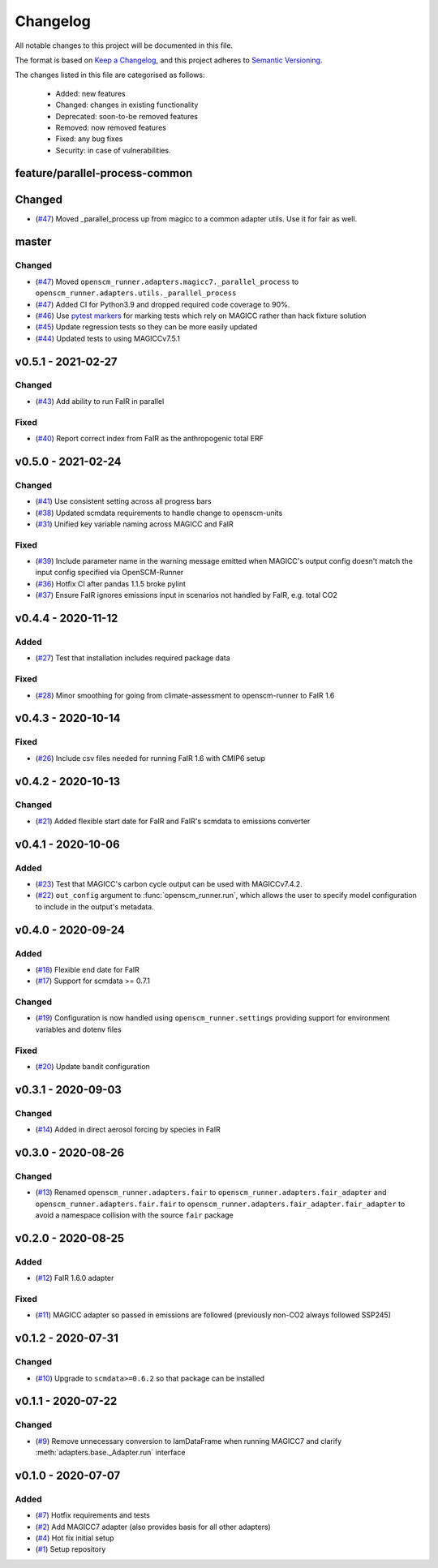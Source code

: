 Changelog
=========

All notable changes to this project will be documented in this file.

The format is based on `Keep a Changelog <https://keepachangelog.com/en/1.0.0/>`_, and this project adheres to `Semantic Versioning <https://semver.org/spec/v2.0.0.html>`_.

The changes listed in this file are categorised as follows:

    - Added: new features
    - Changed: changes in existing functionality
    - Deprecated: soon-to-be removed features
    - Removed: now removed features
    - Fixed: any bug fixes
    - Security: in case of vulnerabilities.

feature/parallel-process-common
------
Changed
-------
- (`#47 <https://github.com/openscm/openscm-runner/pull/47>`_) Moved _parallel_process up from magicc to a common adapter utils. Use it for fair as well.


master
------

Changed
~~~~~~~

- (`#47 <https://github.com/openscm/openscm-runner/pull/47>`_) Moved ``openscm_runner.adapters.magicc7._parallel_process`` to ``openscm_runner.adapters.utils._parallel_process``
- (`#47 <https://github.com/openscm/openscm-runner/pull/47>`_) Added CI for Python3.9 and dropped required code coverage to 90%.
- (`#46 <https://github.com/openscm/openscm-runner/pull/46>`_) Use `pytest markers <https://docs.pytest.org/en/stable/example/markers.html>`_ for marking tests which rely on MAGICC rather than hack fixture solution
- (`#45 <https://github.com/openscm/openscm-runner/pull/45>`_) Update regression tests so they can be more easily updated
- (`#44 <https://github.com/openscm/openscm-runner/pull/44>`_) Updated tests to using MAGICCv7.5.1

v0.5.1 - 2021-02-27
-------------------

Changed
~~~~~~~

- (`#43 <https://github.com/openscm/openscm-runner/pull/43>`_) Add ability to run FaIR in parallel

Fixed
~~~~~

- (`#40 <https://github.com/openscm/openscm-runner/pull/40>`_) Report correct index from FaIR as the anthropogenic total ERF

v0.5.0 - 2021-02-24
-------------------

Changed
~~~~~~~

- (`#41 <https://github.com/openscm/openscm-runner/pull/41>`_) Use consistent setting across all progress bars
- (`#38 <https://github.com/openscm/openscm-runner/pull/38>`_) Updated scmdata requirements to handle change to openscm-units
- (`#31 <https://github.com/openscm/openscm-runner/pull/31>`_) Unified key variable naming across MAGICC and FaIR

Fixed
~~~~~

- (`#39 <https://github.com/openscm/openscm-runner/pull/39>`_) Include parameter name in the warning message emitted when MAGICC's output config doesn't match the input config specified via OpenSCM-Runner
- (`#36 <https://github.com/openscm/openscm-runner/pull/36>`_) Hotfix CI after pandas 1.1.5 broke pylint
- (`#37 <https://github.com/openscm/openscm-runner/pull/33>`_) Ensure FaIR ignores emissions input in scenarios not handled by FaIR, e.g. total CO2

v0.4.4 - 2020-11-12
-------------------

Added
~~~~~

- (`#27 <https://github.com/openscm/openscm-runner/pull/27>`_) Test that installation includes required package data

Fixed
~~~~~

- (`#28 <https://github.com/openscm/openscm-runner/pull/28>`_) Minor smoothing for going from climate-assessment to openscm-runner to FaIR 1.6

v0.4.3 - 2020-10-14
-------------------

Fixed
~~~~~

- (`#26 <https://github.com/openscm/openscm-runner/pull/26>`_) Include csv files needed for running FaIR 1.6 with CMIP6 setup

v0.4.2 - 2020-10-13
-------------------

Changed
~~~~~~~

- (`#21 <https://github.com/openscm/openscm-runner/pull/21>`_) Added flexible start date for FaIR and FaIR's scmdata to emissions converter

v0.4.1 - 2020-10-06
-------------------

Added
~~~~~

- (`#23 <https://github.com/openscm/openscm-runner/pull/23>`_) Test that MAGICC's carbon cycle output can be used with MAGICCv7.4.2.
- (`#22 <https://github.com/openscm/openscm-runner/pull/22>`_) ``out_config`` argument to :func:`openscm_runner.run`, which allows the user to specify model configuration to include in the output's metadata.

v0.4.0 - 2020-09-24
-------------------

Added
~~~~~

- (`#18 <https://github.com/openscm/openscm-runner/pull/18>`_) Flexible end date for FaIR
- (`#17 <https://github.com/openscm/openscm-runner/pull/17>`_) Support for scmdata >= 0.7.1

Changed
~~~~~~~

- (`#19 <https://github.com/openscm/openscm-runner/pull/19>`_) Configuration is now handled using ``openscm_runner.settings`` providing support for environment variables and dotenv files

Fixed
~~~~~

- (`#20 <https://github.com/openscm/openscm-runner/pull/20>`_) Update bandit configuration

v0.3.1 - 2020-09-03
-------------------

Changed
~~~~~~~

- (`#14 <https://github.com/openscm/openscm-runner/pull/14>`_) Added in direct aerosol forcing by species in FaIR

v0.3.0 - 2020-08-26
-------------------

Changed
~~~~~~~

- (`#13 <https://github.com/openscm/openscm-runner/pull/13>`_) Renamed ``openscm_runner.adapters.fair`` to ``openscm_runner.adapters.fair_adapter`` and ``openscm_runner.adapters.fair.fair`` to ``openscm_runner.adapters.fair_adapter.fair_adapter`` to avoid a namespace collision with the source ``fair`` package

v0.2.0 - 2020-08-25
-------------------

Added
~~~~~

- (`#12 <https://github.com/openscm/openscm-runner/pull/12>`_) FaIR 1.6.0 adapter

Fixed
~~~~~

- (`#11 <https://github.com/openscm/openscm-runner/pull/11>`_) MAGICC adapter so passed in emissions are followed (previously non-CO2 always followed SSP245)

v0.1.2 - 2020-07-31
-------------------

Changed
~~~~~~~

- (`#10 <https://github.com/openscm/openscm-runner/pull/10>`_) Upgrade to ``scmdata>=0.6.2`` so that package can be installed

v0.1.1 - 2020-07-22
-------------------

Changed
~~~~~~~

- (`#9 <https://github.com/openscm/openscm-runner/pull/9>`_) Remove unnecessary conversion to IamDataFrame when running MAGICC7 and clarify :meth:`adapters.base._Adapter.run` interface

v0.1.0 - 2020-07-07
-------------------

Added
~~~~~

- (`#7 <https://github.com/openscm/openscm-runner/pull/7>`_) Hotfix requirements and tests
- (`#2 <https://github.com/openscm/openscm-runner/pull/2>`_) Add MAGICC7 adapter (also provides basis for all other adapters)
- (`#4 <https://github.com/openscm/openscm-runner/pull/4>`_) Hot fix initial setup
- (`#1 <https://github.com/openscm/openscm-runner/pull/1>`_) Setup repository
